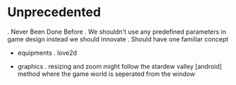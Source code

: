 * Unprecedented
  . Never Been Done Before
  . We shouldn't use any predefined parameters in game design instead we should innovate
  . Should have one familiar concept

  - equipments
    . love2d

  - graphics
    . resizing and zoom might follow the stardew valley [android] method
    where the game world is seperated from the window
